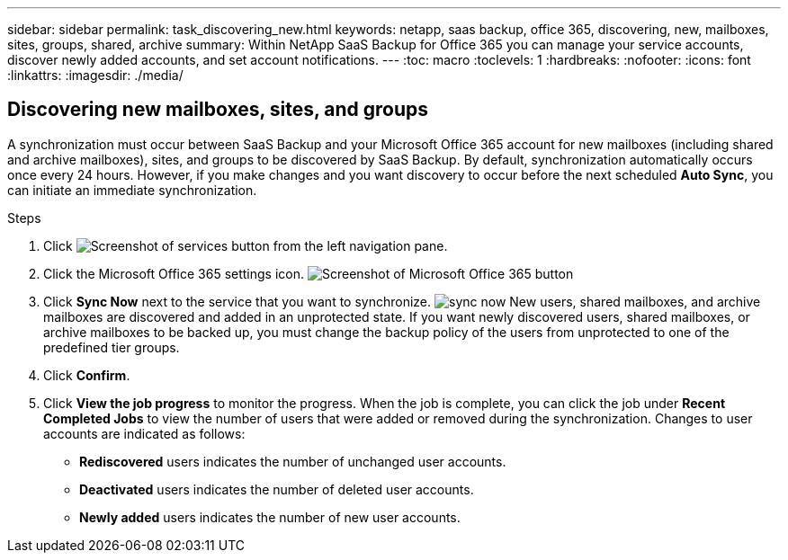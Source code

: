 ---
sidebar: sidebar
permalink: task_discovering_new.html
keywords: netapp, saas backup, office 365, discovering, new, mailboxes, sites, groups, shared, archive
summary: Within NetApp SaaS Backup for Office 365 you can manage your service accounts, discover newly added accounts, and set account notifications.
---
:toc: macro
:toclevels: 1
:hardbreaks:
:nofooter:
:icons: font
:linkattrs:
:imagesdir: ./media/

== Discovering new mailboxes, sites, and groups
A synchronization must occur between SaaS Backup and your Microsoft Office 365 account for new mailboxes (including shared and archive mailboxes), sites, and groups to be discovered by SaaS Backup.  By default, synchronization automatically occurs once every 24 hours.  However, if you make changes and you want discovery to occur before the next scheduled *Auto Sync*, you can initiate an immediate synchronization.

.Steps

.	Click   image:services.gif[Screenshot of services button] from the left navigation pane.
.	Click the Microsoft Office 365 settings icon.
  image:mso365_settings.gif[Screenshot of Microsoft Office 365 button]
. Click *Sync Now* next to the service that you want to synchronize.
  image:sync_now.png[]
  New users, shared mailboxes, and archive mailboxes are discovered and added in an unprotected state.  If you want newly discovered users, shared mailboxes, or archive mailboxes to be backed up, you must change the backup policy of the users from unprotected to one of the predefined tier groups.
.	Click *Confirm*.
.	Click *View the job progress* to monitor the progress.
  When the job is complete, you can click the job under *Recent Completed Jobs* to view the number of users that were added or removed during the synchronization. Changes to user accounts are indicated as follows:
  * *Rediscovered* users indicates the number of unchanged user accounts.
  * *Deactivated* users indicates the number of deleted user accounts.
  * *Newly added* users indicates the number of new user accounts.
